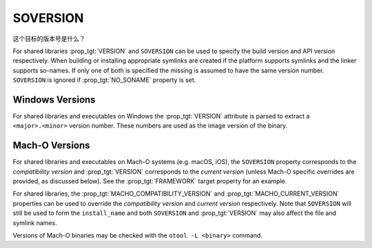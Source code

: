 SOVERSION
---------

这个目标的版本号是什么？

For shared libraries :prop_tgt:`VERSION` and ``SOVERSION`` can be used to
specify the build version and API version respectively.  When building or
installing appropriate symlinks are created if the platform supports
symlinks and the linker supports so-names.  If only one of both is
specified the missing is assumed to have the same version number.
``SOVERSION`` is ignored if :prop_tgt:`NO_SONAME` property is set.

Windows Versions
^^^^^^^^^^^^^^^^

For shared libraries and executables on Windows the :prop_tgt:`VERSION`
attribute is parsed to extract a ``<major>.<minor>`` version number.
These numbers are used as the image version of the binary.

Mach-O Versions
^^^^^^^^^^^^^^^

For shared libraries and executables on Mach-O systems (e.g. macOS, iOS),
the ``SOVERSION`` property corresponds to the *compatibility version* and
:prop_tgt:`VERSION` corresponds to the *current version* (unless Mach-O
specific overrides are provided, as discussed below).
See the :prop_tgt:`FRAMEWORK` target property for an example.

For shared libraries, the :prop_tgt:`MACHO_COMPATIBILITY_VERSION` and
:prop_tgt:`MACHO_CURRENT_VERSION` properties can be used to
override the *compatibility version* and *current version* respectively.
Note that ``SOVERSION`` will still be used to form the ``install_name``
and both ``SOVERSION`` and :prop_tgt:`VERSION` may also affect the file
and symlink names.

Versions of Mach-O binaries may be checked with the ``otool -L <binary>``
command.
